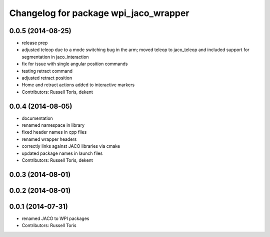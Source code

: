 ^^^^^^^^^^^^^^^^^^^^^^^^^^^^^^^^^^^^^^
Changelog for package wpi_jaco_wrapper
^^^^^^^^^^^^^^^^^^^^^^^^^^^^^^^^^^^^^^

0.0.5 (2014-08-25)
------------------
* release prep
* adjusted teleop due to a mode switching bug in the arm; moved teleop to jaco_teleop and included support for segmentation in jaco_interaction
* fix for issue with single angular position commands
* testing retract command
* adjusted retract position
* Home and retract actions added to interactive markers
* Contributors: Russell Toris, dekent

0.0.4 (2014-08-05)
------------------
* documentation
* renamed namespace in library
* fixed header names in cpp files
* renamed wrapper headers
* correctly links against JACO libraries via cmake
* updated package names in launch files
* Contributors: Russell Toris, dekent

0.0.3 (2014-08-01)
------------------

0.0.2 (2014-08-01)
------------------

0.0.1 (2014-07-31)
------------------
* renamed JACO to WPI packages
* Contributors: Russell Toris
